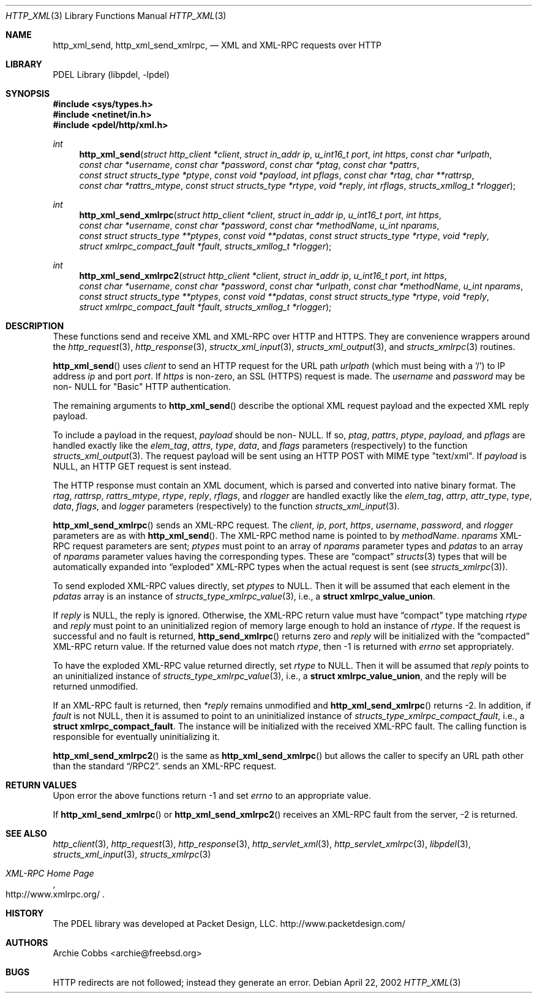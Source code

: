 .\" @COPYRIGHT@
.\"
.\" Author: Archie Cobbs <archie@freebsd.org>
.\"
.\" $Id: http_xml.3 968 2005-02-14 22:01:23Z archie $
.\"
.Dd April 22, 2002
.Dt HTTP_XML 3
.Os
.Sh NAME
.Nm http_xml_send ,
.Nm http_xml_send_xmlrpc ,
.Nd XML and XML-RPC requests over HTTP
.Sh LIBRARY
PDEL Library (libpdel, \-lpdel)
.Sh SYNOPSIS
.In sys/types.h
.In netinet/in.h
.In pdel/http/xml.h
.Ft int
.Fn http_xml_send "struct http_client *client" "struct in_addr ip" "u_int16_t port" "int https" "const char *urlpath" "const char *username" "const char *password" "const char *ptag" "const char *pattrs" "const struct structs_type *ptype" "const void *payload" "int pflags" "const char *rtag" "char **rattrsp" "const char *rattrs_mtype" "const struct structs_type *rtype" "void *reply" "int rflags" "structs_xmllog_t *rlogger"
.Ft int
.Fn http_xml_send_xmlrpc "struct http_client *client" "struct in_addr ip" "u_int16_t port" "int https" "const char *username" "const char *password" "const char *methodName" "u_int nparams" "const struct structs_type **ptypes" "const void **pdatas" "const struct structs_type *rtype" "void *reply" "struct xmlrpc_compact_fault *fault" "structs_xmllog_t *rlogger"
.Ft int
.Fn http_xml_send_xmlrpc2 "struct http_client *client" "struct in_addr ip" "u_int16_t port" "int https" "const char *username" "const char *password" "const char *urlpath" "const char *methodName" "u_int nparams" "const struct structs_type **ptypes" "const void **pdatas" "const struct structs_type *rtype" "void *reply" "struct xmlrpc_compact_fault *fault" "structs_xmllog_t *rlogger"
.Sh DESCRIPTION
These functions send and receive XML and XML-RPC over HTTP and HTTPS.
They are convenience wrappers around the
.Xr http_request 3 ,
.Xr http_response 3 ,
.Xr structx_xml_input 3 ,
.Xr structs_xml_output 3 ,
and
.Xr structs_xmlrpc 3
routines.
.Pp
.Fn http_xml_send
uses
.Fa client
to send an HTTP request for the URL path
.Fa urlpath
(which must being with a '/') to IP address
.Fa ip
and port
.Fa port .
If
.Fa https
is non-zero, an SSL (HTTPS) request is made.
The
.Fa username
and
.Fa password
may be non-
.Dv NULL
for "Basic" HTTP authentication.
.Pp
The remaining arguments to
.Fn http_xml_send
describe the optional XML request payload and the expected XML reply payload.
.Pp
To include a payload in the request,
.Fa payload
should be non-
.Dv NULL .
If so,
.Fa ptag ,
.Fa pattrs ,
.Fa ptype ,
.Fa payload ,
and
.Fa pflags
are handled exactly like the
.Fa elem_tag ,
.Fa attrs ,
.Fa type ,
.Fa data ,
and
.Fa flags
parameters (respectively) to the function
.Xr structs_xml_output 3 .
The request payload will be sent using an HTTP POST with MIME type "text/xml".
If
.Fa payload
is
.Dv NULL ,
an HTTP GET request is sent instead.
.Pp
The HTTP response must contain an XML document, which is parsed and
converted into native binary format.
The
.Fa rtag ,
.Fa rattrsp ,
.Fa rattrs_mtype ,
.Fa rtype ,
.Fa reply ,
.Fa rflags ,
and
.Fa rlogger
are handled exactly like the
.Fa elem_tag ,
.Fa attrp ,
.Fa attr_type ,
.Fa type ,
.Fa data ,
.Fa flags ,
and
.Fa logger
parameters (respectively) to the function
.Xr structs_xml_input 3 .
.Pp
.Fn http_xml_send_xmlrpc
sends an XML-RPC request.
The
.Fa client ,
.Fa ip ,
.Fa port ,
.Fa https ,
.Fa username ,
.Fa password ,
and
.Fa rlogger
parameters are as with
.Fn http_xml_send .
The XML-RPC method name is pointed to by
.Fa methodName .
.Fa nparams
XML-RPC request parameters are sent;
.Fa ptypes
must point to an array of 
.Fa nparams
parameter types and
.Fa pdatas
to an array of 
.Fa nparams
parameter values having the corresponding types.
These are
.Dq compact
.Xr structs 3
types that will be automatically expanded into
.Dq exploded
XML-RPC types when the actual request is sent (see
.Xr structs_xmlrpc 3) .
.Pp
To send exploded XML-RPC values directly, set
.Fa ptypes
to
.Dv NULL .
Then it will be assumed that each element in the
.Fa pdatas
array is an instance of
.Xr structs_type_xmlrpc_value 3 ,
i.e., a
.Li "struct xmlrpc_value_union" .
.Pp
If
.Fa reply
is
.Dv NULL ,
the reply is ignored.
Otherwise, the XML-RPC return value must have
.Dq compact
type matching
.Fa rtype
and
.Fa reply
must point to an uninitialized region of memory large enough
to hold an instance of
.Fa rtype .
If the request is successful and no fault is returned,
.Fn http_send_xmlrpc
returns zero and
.Fa reply
will be initialized with the
.Dq compacted
XML-RPC return value.
If the returned value does not match
.Fa rtype ,
then -1 is returned with
.Va errno
set appropriately.
.Pp
To have the exploded XML-RPC value returned directly, set
.Fa rtype
to
.Dv NULL .
Then it will be assumed that
.Fa reply
points to an uninitialized instance of
.Xr structs_type_xmlrpc_value 3 ,
i.e., a
.Li "struct xmlrpc_value_union" ,
and the reply will be returned unmodified.
.Pp
If an XML-RPC fault is returned, then
.Fa "*reply"
remains unmodified and
.Fn http_xml_send_xmlrpc
returns -2.
In addition, if
.Fa "fault"
is not
.Dv NULL ,
then it is assumed to point to an uninitialized instance of
.Fa structs_type_xmlrpc_compact_fault ,
i.e., a
.Li "struct xmlrpc_compact_fault" .
The instance will be initialized with the received XML-RPC fault.
The calling function is responsible for eventually uninitializing it.
.Pp
.Fn http_xml_send_xmlrpc2
is the same as
.Fn http_xml_send_xmlrpc
but allows the caller to specify an URL path other than the standard
.Dq /RPC2 .
sends an XML-RPC request.
.Sh RETURN VALUES
Upon error the above functions return -1 and set
.Va errno
to an appropriate value.
.Pp
If
.Fn http_xml_send_xmlrpc
or
.Fn http_xml_send_xmlrpc2
receives an XML-RPC fault from the server,
-2 is returned.
.Sh SEE ALSO
.Xr http_client 3 ,
.Xr http_request 3 ,
.Xr http_response 3 ,
.Xr http_servlet_xml 3 ,
.Xr http_servlet_xmlrpc 3 ,
.Xr libpdel 3 ,
.Xr structs_xml_input 3 ,
.Xr structs_xmlrpc 3
.Rs
.%T "XML-RPC Home Page"
.%O "http://www.xmlrpc.org/"
.Re
.Sh HISTORY
The PDEL library was developed at Packet Design, LLC.
.Dv "http://www.packetdesign.com/"
.Sh AUTHORS
.An Archie Cobbs Aq archie@freebsd.org
.Sh BUGS
HTTP redirects are not followed; instead they generate an error.
